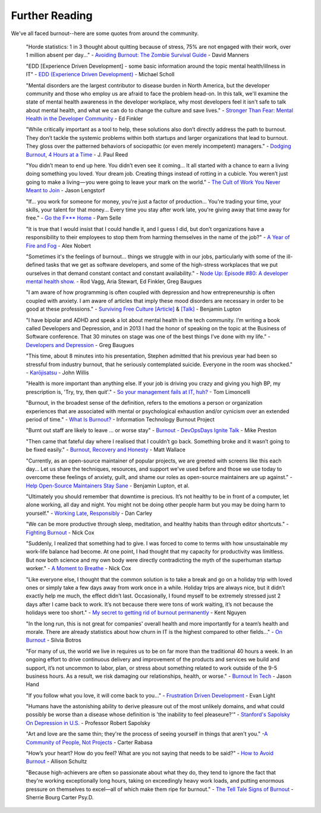 #####################
Further Reading
#####################

We've all faced burnout--here are some quotes from around the community.

    "Horde statistics: 1 in 3 thought about quitting because of stress, 75% are not engaged with their work, over 1 million absent per day..." - `Avoiding Burnout: The Zombie Survival Guide <https://github.com/dmanners/avoiding-burnout/blob/master/Avoiding%20Burnout.pdf>`_ - David Manners

    "EDD [Experience Driven Development] - some basic information around the topic mental health/illness in IT" - `EDD (Experience Driven Development) <https://speakerdeck.com/mischosch/developers-mental-health>`_ - Michael Scholl

    "Mental disorders are the largest contributor to disease burden in North America, but the developer community and those who employ us are afraid to face the problem head-on. In this talk, we'll examine the state of mental health awareness in the developer workplace, why most developers feel it isn't safe to talk about mental health, and what we can do to change the culture and save lives." - `Stronger Than Fear: Mental Health in the Developer Community <https://github.com/cascadiajs/2015.cascadiajs.com/issues/228>`_ - Ed Finkler

    "While critically important as a tool to help, these solutions also don’t directly address the path to burnout. They don’t tackle the systemic problems within both startups and larger organizations that lead to burnout. They gloss over the patterned behaviors of sociopathic (or even merely incompetent) managers." - `Dodging Burnout, 4 Hours at a Time <https://medium.com/@jpaulreed/dodging-burnout-4-hours-at-a-time-965f1921e6a2>`_ - J. Paul Reed

    "You didn’t mean to end up here. You didn’t even see it coming... It all started with a chance to earn a living doing something you loved. Your dream job. Creating things instead of rotting in a cubicle. You weren’t just going to make a living — you were going to leave your mark on the world." - `The Cult of Work You Never Meant to Join <http://lengstorf.com/overkill-cult/?utm_source=burnout-io>`_ - Jason Lengstorf

    "If... you work for someone for money, you're just a factor of production... You're trading your time, your skills, your talent for that money... Every time you stay after work late, you're giving away that time away for free." - `Go the F*** Home <https://www.youtube.com/watch?v=YBoS-svKdgs>`_ - Pam Selle

    "It is true that I would insist that I could handle it, and I guess I did, but don’t organizations have a responsibility to their employees to stop them from harming themselves in the name of the job?" - `A Year of Fire and Fog <https://medium.com/@nobert/a-year-of-fire-and-fog-2c68f90c74e4>`_ - Alex Nobert

    "Sometimes it's the feelings of burnout... things we struggle with in our jobs, particularly with some of the ill-defined tasks that we get as software developers, and some of the high-stress workplaces that we put ourselves in that demand constant contact and constant availability." - `Node Up: Episode #80: A developer mental health show. <http://nodeup.com/eighty>`_ - Rod Vagg, Aria Stewart, Ed Finkler, Greg Baugues

    "I am aware of how programming is often coupled with depression and how entrepreneurship is often coupled with anxiety. I am aware of articles that imply these mood disorders are necessary in order to be good at these professions." - `Surviving Free Culture [Article] <https://medium.com/@balupton/surviving-free-culture-f99b39ceb059>`_ & `[Talk] <https://www.youtube.com/watch?v=Lt_oKuaFgrg>`_ - Benjamin Lupton

    "I have bipolar and ADHD and speak a lot about mental health in the tech community. I’m writing a book called Developers and Depression, and in 2013 I had the honor of speaking on the topic at the Business of Software conference. That 30 minutes on stage was one of the best things I’ve done with my life." - `Developers and Depression <http://baugues.com/depression>`_ - Greg Baugues

    "This time, about 8 minutes into his presentation, Stephen admitted that his previous year had been so stressful from industry burnout, that he seriously contemplated suicide.  Everyone in the room was shocked." - `Karōjisatsu <http://itrevolution.com/karojisatsu/>`_ - John Willis

    "Health is more important than anything else. If your job is driving you crazy and giving you high BP, my prescription is, 'Try, try, then quit'." - `So your management fails at IT, huh? <http://everythingsysadmin.com/2013/08/let-failures-fail.html>`_ - Tom Limoncelli

    "Burnout, in the broadest sense of the definition, refers to the emotions a person or organization experiences that are associated with mental or psychological exhaustion and/or cynicism over an extended period of time." - `What Is Burnout? <http://www.itburnout.org/what-is-burnout/>`_ - Information Technology Burnout Project

    "Burnt out staff are likely to leave ... or worse stay" - `Burnout - DevOpsDays Ignite Talk <http://vimeo.com/79378532>`_ - Mike Preston

    "Then came that fateful day where I realised that I couldn’t go back.  Something broke and it wasn’t going to be fixed easily." - `Burnout, Recovery and Honesty <http://doics.co/2013/11/12/burnout-recovery-and-honesty/>`_ - Matt Wallace

    "Currently, as an open-source maintainer of popular projects, we are greeted with screens like this each day... Let us share the techniques, resources, and support we've used before and those we use today to overcome these feelings of anxiety, guilt, and shame our roles as open-source maintainers are up against." - `Help Open-Source Maintainers Stay Sane <https://github.com/isaacs/github/issues/167>`_ - Benjamin Lupton, et al.

    "Ultimately you should remember that downtime is precious. It’s not healthy to be in front of a computer, let alone working, all day and night. You might not be doing other people harm but you may be doing harm to yourself." - `Working Late, Responsibly <http://dan.carley.co/blog/2014/05/21/working-late-responsibly/>`_ - Dan Carley

    "We can be more productive through sleep, meditation, and healthy habits than through editor shortcuts." - `Fighting Burnout <http://confreaks.com/videos/2621-btvruby2013-fighting-burnout-incorporating-rest-into-the-software-development-workflow>`_ - Nick Cox

    "Suddenly, I realized that something had to give. I was forced to come to terms with how unsustainable my work-life balance had become. At one point, I had thought that my capacity for productivity was limitless. But now both science and my own body were directly contradicting the myth of the superhuman startup worker." - `A Moment to Breathe <http://alistapart.com/article/a-moment-to-breathe>`_ - Nick Cox

    "Like everyone else, I thought that the common solution is to take a break and go on a holiday trip with loved ones or simply take a few days away from work once in a while. Holiday trips are always nice, but it didn’t exactly help me much, the effect didn’t last. Occasionally, I found myself to be extremely stressed just 2 days after I came back to work. It’s not because there were tons of work waiting, it’s not because the holidays were too short." - `My secret to getting rid of burnout permanently <http://kentnguyen.com/personal/getting-rid-burnouts/>`_ - Kent Nguyen

    "In the long run, this is not great for companies' overall health and more importantly for a team’s health and morale. There are already statistics about how churn in IT is the highest compared to other fields..." - `On Burnout <http://blog.dbsmasher.com/2015/07/29/on-burnout/>`_ - Silvia Botros

    "For many of us, the world we live in requires us to be on far more than the traditional 40 hours a week. In an ongoing effort to drive continuous delivery and improvement of the products and services we build and support, it’s not uncommon to labor, plan, or stress about something related to work outside of the 9-5 business hours. As a result, we risk damaging our relationships, health, or worse." - `Burnout In Tech <https://victorops.com/blog/burnout-in-tech/>`_ - Jason Hand

    "If you follow what you love, it will come back to you..." - `Frustration Driven Development <https://www.youtube.com/watch?v=1BYZCC5khjE>`_ - Evan Light

    "Humans have the astonishing ability to derive pleasure out of the most unlikely domains, and what could possibly be worse than a disease whose definition is 'the inability to feel pleaseure?'" - `Stanford's Sapolsky On Depression in U.S. <https://www.youtube.com/watch?v=NOAgplgTxfc>`_ - Professor Robert Sapolsky

    "Art and love are the same thin; they're the process of seeing yourself in things that aren't you." -`A Community of People, Not Projects <https://www.youtube.com/watch?v=guC2guiPGRc>`_ - Carter Rabasa

    "How’s your heart? How do you feel? What are you not saying that needs to be said?" - `How to Avoid Burnout <https://medium.com/reboot-leadership-resiliency/how-to-avoid-burnout-9690601852d8#.jo8c0ilf7>`_ - Allison Schultz

    "Because high-achievers are often so passionate about what they do, they tend to ignore the fact that they're working exceptionally long hours, taking on exceedingly heavy work loads, and putting enormous pressure on themselves to excel—all of which make them ripe for burnout." - `The Tell Tale Signs of Burnout <https://www.psychologytoday.com/blog/high-octane-women/201311/the-tell-tale-signs-burnout-do-you-have-them>`_ - Sherrie Bourg Carter Psy.D. 
